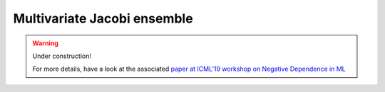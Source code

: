 .. _multivariate_jacobi_ope:

Multivariate Jacobi ensemble
----------------------------

.. warning::

    Under construction!

    For more details, have a look at the associated `paper at ICML'19 workshop on Negative Dependence in ML <http://negative-dependence-in-ml-workshop.lids.mit.edu/wp-content/uploads/sites/29/2019/06/icml_camera_ready.pdf>`_

    .. seealso::

        - Documentation of :py:class:`~dppy.multivariate_jacobi_ope.MultivariateJacobiOPE` in API

.. image:: ../_images/2D_JacobiOPE_N=1000_raw.png
   :width: 45%
.. image:: ../_images/2D_JacobiOPE_N=1000_weighted.png
   :width: 45%

.. .. plot:: plots/ex_plot_multivariate_jacobi_ope.py
..   :include-source:
